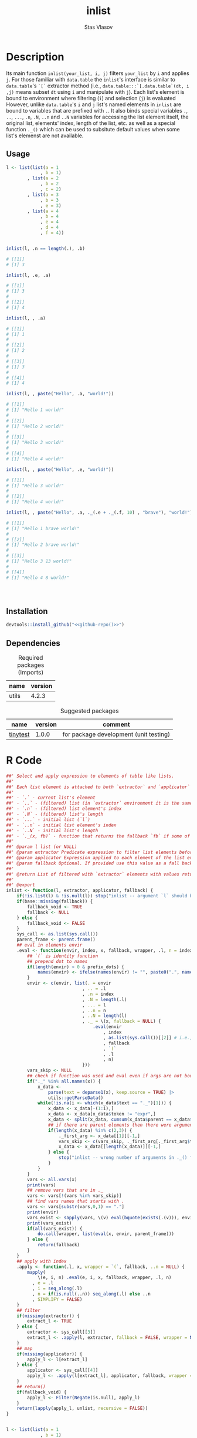 #+title: inlist
#+author: Stas Vlasov
#+email: s.vlasov@uvt.nl
#+r-pkg-version: 0.0.0.9000
#+r-pkg-url: https://github.com/stasvlasov/inlist
#+r-pkg-bug-reports: https://github.com/stasvlasov/inlist/issues

# - Reference from [[associate-id:org:j6vjf5c0mnj0][inList]] on [2022-11-26 Sat 17:26]

* Description
:PROPERTIES:
:export_file_name: README.md
:export_options: toc:nil
:export_options+: author:nil
:export_options+: title:nil
:ID:       org:ewu1cyq0yij0
:END:

#+begin: md-badges
#+begin_export markdown
[![R-CMD-check](https://github.com/stasvlasov/inlist/workflows/R-CMD-check/badge.svg)](https://github.com/stasvlasov/inlist/actions)
![GitHub code size in bytes](https://img.shields.io/github/languages/code-size/stasvlasov/inlist)
#+end_export
#+end

#+name: r-pkg-description
#+begin_src org :exports results :results replace :eval yes
  The ~inlist~ package provides a convenient way to subset and apply an expression on lists with a table like structure (i.e. list of lists with similar keys values sturucture).
#+end_src

Its main function ~inlist(your_list, i, j)~ filters ~your_list~ by ~i~ and applies ~j~. For those familiar with ~data.table~ the ~inlist~'s interface is similar to ~data.table~'s ~`[`~ extractor method (i.e., ~data.table:::`[.data.table`(dt, i ,j)~ means subset ~dt~ using ~i~ and manipulate with ~j~). Each list's element is bound to environment where filtering (~i~) and selection (~j~) is evaluated However, unlike ~data.table~'s ~i~ and ~j~ list's named elements in ~inlist~ are bound to variables that are prefixed with ~.~. It also binds special variables ~.~, ~..~, ~...~, ~.n~, ~.N~, ~..n~ and ~..N~ variables for accessing the list element itself, the original list, elements' index, length of the list, etc. as well as a special function ~._()~ which can be used to subsitute default values when some list's elemenst are not available.

** Usage
#+BEGIN_SRC R :exports code
  l <- list(list(a = 1
               , b = 1)
          , list(a = 2
               , b = 2
               , c = 2)
          , list(a = 3
               , b = 3
               , e = 3)
          , list(a = 4
               , b = 4
               , e = 4
               , d = 4
               , f = 4))


  inlist(l, .n == length(.), .b)

  # [[1]]
  # [1] 3

  inlist(l, .e, .a)

  # [[1]]
  # [1] 3
  # 
  # [[2]]
  # [1] 4

  inlist(l, , .a)

  # [[1]]
  # [1] 1
  # 
  # [[2]]
  # [1] 2
  # 
  # [[3]]
  # [1] 3
  # 
  # [[4]]
  # [1] 4

  inlist(l, , paste("Hello", .a, "world!"))

  # [[1]]
  # [1] "Hello 1 world!"
  # 
  # [[2]]
  # [1] "Hello 2 world!"
  # 
  # [[3]]
  # [1] "Hello 3 world!"
  # 
  # [[4]]
  # [1] "Hello 4 world!"

  inlist(l, , paste("Hello", .e, "world!"))

  # [[1]]
  # [1] "Hello 3 world!"
  # 
  # [[2]]
  # [1] "Hello 4 world!"

  inlist(l, , paste("Hello", .a, ._(.e + ._(.f, 10) , "brave"), "world!"))

  # [[1]]
  # [1] "Hello 1 brave world!"
  # 
  # [[2]]
  # [1] "Hello 2 brave world!"
  # 
  # [[3]]
  # [1] "Hello 3 13 world!"
  # 
  # [[4]]
  # [1] "Hello 4 8 world!"




#+END_SRC


** Installation
#+BEGIN_SRC R :noweb yes
  devtools::install_github("<<github-repo()>>")
#+END_SRC

** Dependencies

#+caption: Required packages (Imports)
#+name: ob-r-pkg-table-imports
| name  | version |
|-------+---------|
| utils |   4.2.3 |
#+TBLFM: $<<='(org-sbe ob-r-pkg-utils-get-package-vesion (pkg $$1))

#+caption: Suggested packages
#+name: ob-r-pkg-table-suggests
| name     | version | comment                                |
|----------+---------+----------------------------------------|
| [[https://github.com/markvanderloo/tinytest/blob/master/pkg/README.md][tinytest]] |   1.0.0 | for package development (unit testing) |
#+TBLFM: $<<='(org-sbe ob-r-pkg-utils-get-package-vesion (pkg $$1))

* R Code
#+BEGIN_SRC R :tangle R/inlist.r
  ##' Select and apply expression to elements of table like lists.
  ##'
  ##' Each list element is attached to both `extractor` and `applicator` environment so its own named elements are available as variables prefixed with "." (dot character).
  ##'
  ##' - `.` - current list's element
  ##' - `..` - (filtered) list (in `extractor` environment it is the same as initial list)
  ##' - `.n` - (filtered) list element's index
  ##' - `.N` - (filtered) list's length
  ##' - `...` - initial list (`l`) 
  ##' - `..n` - initial list element's index
  ##' - `..N` - initial list's length
  ##' - `._(x, fb)` - function that returns the fallback `fb` if some of the variables in `x` are unbound (i.e., due to non existing list elements)
  ##' 
  ##' @param l list (or NULL)
  ##' @param extractor Predicate expression to filter list elements before applying evaluated in the environment of list's element
  ##' @param applicator Expression applied to each element of the list evaluated in the element's environment
  ##' @param fallback Optional. If provided use this value as a fall back in case some variables (prefixed with dot) are not fount in the list's element environment. Otherwise (the default) those elements will be ignored and not included to results
  ##' 
  ##' @return List of filtered with `extractor` elements with values returned by `applicator`. Unbound expressions are omitted (if `fallback` is not provided) so list might be shorter.
  ##' 
  ##' @export 
  inlist <- function(l, extractor, applicator, fallback) {
      if(!is.list(l) & !is.null(l)) stop("inlist -- argument `l` should be either list or NULL")
      if(base::missing(fallback)) {
          fallback_void <- TRUE
          fallback <- NULL
      } else {
          fallback_void <- FALSE
      }
      sys_call <- as.list(sys.call())
      parent_frame <- parent.frame()
      ## eval in elements envir
      .eval <- function(envir, index, x, fallback, wrapper, .l, n = index, prefix_dots = TRUE) {
          ## `(` is identity function
          ## prepend dot to names
          if(length(envir) > 0 & prefix_dots) {
              names(envir) <- ifelse(names(envir) != "", paste0(".", names(envir)), "")
          }
          envir <- c(envir, list(. = envir
                               , .. = .l
                               , .n = index
                               , .N = length(.l)
                               , ... = l
                               , ..n = n
                               , ..N = length(l)
                               , ._ = \(x, fallback = NULL) {
                                   .eval(envir
                                       , index
                                       , as.list(sys.call())[[2]] # i.e., x
                                       , fallback
                                       , `(`
                                       , .l
                                       , n)
                               }))
          vars_skip <- NULL
          ## check if function was used and eval even if args are not bound
          if("._" %in% all.names(x)) {
              x_data <-
                  parse(text = deparse1(x), keep.source = TRUE) |>
                  utils::getParseData()
              while(!is.na(i <- which(x_data$text == "._")[1])) {
                  x_data <- x_data[-(1:i),]
                  x_data <- x_data[x_data$token != "expr",]
                  x_data <- split(x_data, cumsum(x_data$parent == x_data$parent[1]))
                  ## if there are parent elements then there were arguments
                  if(length(x_data) %in% c(2,3)) {
                      ._first_arg <- x_data[[1]][-1,]
                      vars_skip <- c(vars_skip, ._first_arg[._first_arg$token == "SYMBOL", "text"])
                      x_data <- x_data[[length(x_data)]][-1,]
                  } else {
                      stop("inlist -- wrong number of arguments in ._() function")
                  }
              }
          }
          vars <- all.vars(x)
          print(vars)
          ## remove vars that are in ._
          vars <- vars[!(vars %in% vars_skip)]
          ## find vars names that starts with .
          vars <- vars[substr(vars,0,1) == "."]
          print(envir)
          vars_exist <- sapply(vars, \(v) eval(bquote(exists(.(v))), envir, parent_frame))
          print(vars_exist)
          if(all(vars_exist)) {
              do.call(wrapper, list(eval(x, envir, parent_frame)))
          } else {
              return(fallback)
          }
      }
      ## apply with index
      .apply <- function(.l, x, wrapper = `(`, fallback, ..n = NULL) {
          mapply(
              \(e, i, n) .eval(e, i, x, fallback, wrapper, .l, n)
            , e = .l
            , i = seq_along(.l)
            , n = if(is.null(..n)) seq_along(.l) else ..n
            , SIMPLIFY = FALSE)
      }
      ## filter
      if(missing(extractor)) {
          extract_l <- TRUE
      } else {
          extractor <- sys_call[[3]]
          extract_l <- .apply(l, extractor, fallback = FALSE, wrapper = Negate(isFALSE)) |> unlist()
      }
      ## map
      if(missing(applicator)) {
          apply_l <- l[extract_l]
      } else {
          applicator <- sys_call[[4]]
          apply_l <- .apply(l[extract_l], applicator, fallback, wrapper = list, ..n = seq_along(l)[extract_l])
      }
      ## return()
      if(fallback_void) {
          apply_l <- Filter(Negate(is.null), apply_l)
      }
      return(lapply(apply_l, unlist, recursive = FALSE))
  }

#+END_SRC

#+BEGIN_SRC R :tangle inst/tinytest/test_inlist.r

  l <- list(list(a = 1
               , b = 1)
          , list(a = 2
               , b = 2
               , c = 2)
          , list(a = 3
               , b = 3
               , e = 3)
          , list(a = 4
               , b = 4
               , e = 4
               , d = 4
               , f = 4))

  ## test placeholders
  expect_equal(
      inlist(l, .n == length(.), .b)
    , list(3)
  )

  ## test filter
  expect_equal(
      inlist(l, .e, .a)
    , list(3, 4)
  )


  expect_equal(
      inlist(l, , .a)
    , list(1, 2, 3, 4)
  )


  expect_equal(
      inlist(l, , paste("Hello", .a, "world!"))
    , list("Hello 1 world!", "Hello 2 world!", "Hello 3 world!", "Hello 4 world!")
  )


  expect_equal(
      inlist(l, , paste("Hello", .e, "world!"))
    , list("Hello 3 world!", "Hello 4 world!")
  )


  expect_equal(
      inlist(l, , ._(paste("f is", .f), "f does not exist"))
    , list("f does not exist"
         , "f does not exist"
         , "f does not exist"
         , "f is 4")
  )



  expect_equal(
      inlist(l, , paste("Hello", .a, ._(.e + ._(.f, 10) , "brave"), "world!"))
    , list("Hello 1 brave world!"
         , "Hello 2 brave world!"
         , "Hello 3 13 world!"
         , "Hello 4 8 world!"))


  ## Check types
  l <- NULL
  expect_equal(
      inlist(l, .n == length(.), .b)
    , list()
  )


  l <- list()
  expect_equal(
      inlist(l, .n == length(.), .b)
    , list()
  )


  l <- ""
  expect_error(
      inlist(l, .n == length(.), .b)
  )

  l <- 1
  expect_error(
      inlist(l, .n == length(.), .b)
  )

  l <- NA
  expect_error(
      inlist(l, .n == length(.), .b)
  )

#+END_SRC
